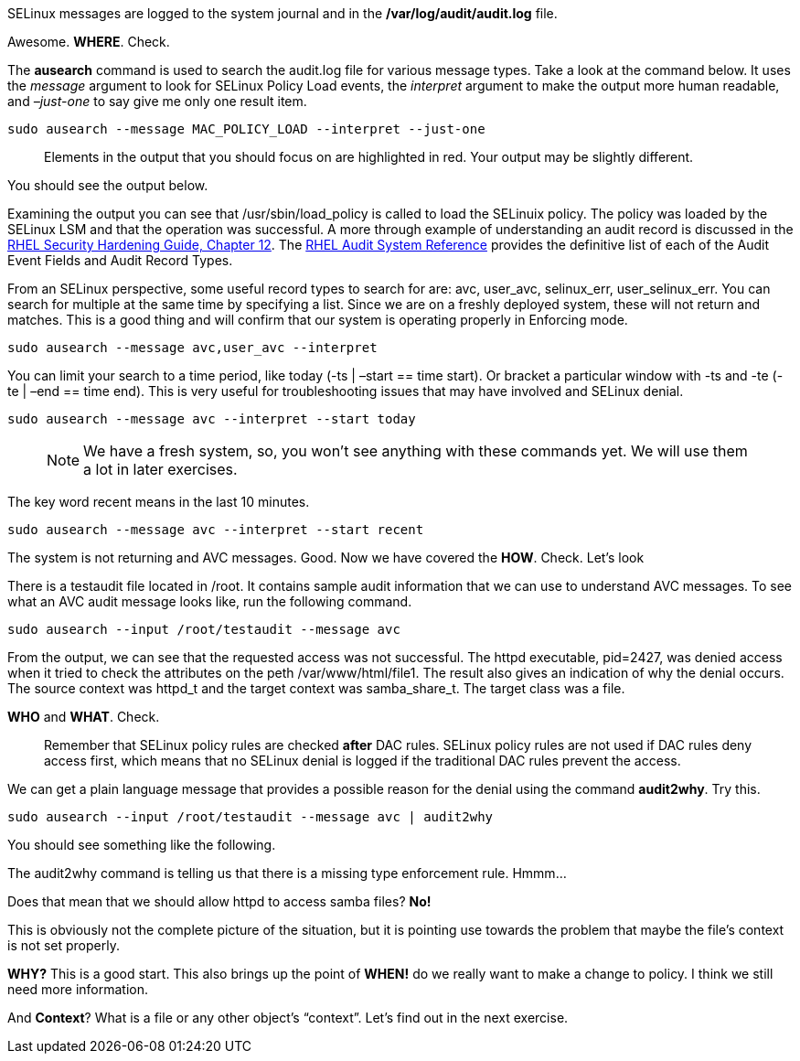 SELinux messages are logged to the system journal and in the
*/var/log/audit/audit.log* file.

Awesome. *WHERE*. Check.

The *ausearch* command is used to search the audit.log file for various
message types. Take a look at the command below. It uses the _message_
argument to look for SELinux Policy Load events, the _interpret_
argument to make the output more human readable, and _–just-one_ to say
give me only one result item.

[source,bash]
----
sudo ausearch --message MAC_POLICY_LOAD --interpret --just-one
----

____
Elements in the output that you should focus on are highlighted in red.
Your output may be slightly different.
____

You should see the output below.

Examining the output you can see that /usr/sbin/load_policy is called to
load the SELinuix policy. The policy was loaded by the SELinux LSM and
that the operation was successful. A more through example of
understanding an audit record is discussed in the
https://access.redhat.com/documentation/en-us/red_hat_enterprise_linux/9/html/security_hardening/auditing-the-system_security-hardening#understanding-audit-log-files_auditing-the-system[RHEL
Security Hardening Guide&#44; Chapter 12]. The
https://access.redhat.com/articles/4409591[RHEL Audit System Reference]
provides the definitive list of each of the Audit Event Fields and Audit
Record Types.

From an SELinux perspective, some useful record types to search for are:
avc, user_avc, selinux_err, user_selinux_err. You can search for
multiple at the same time by specifying a list. Since we are on a
freshly deployed system, these will not return and matches. This is a
good thing and will confirm that our system is operating properly in
Enforcing mode.

[source,bash]
----
sudo ausearch --message avc,user_avc --interpret
----

You can limit your search to a time period, like today (-ts | –start ==
time start). Or bracket a particular window with -ts and -te (-te | –end
== time end). This is very useful for troubleshooting issues that may
have involved and SELinux denial.

[source,bash]
----
sudo ausearch --message avc --interpret --start today
----

____
NOTE: We have a fresh system, so, you won’t see anything with these
commands yet. We will use them a lot in later exercises.
____

The key word recent means in the last 10 minutes.

[source,bash]
----
sudo ausearch --message avc --interpret --start recent
----

The system is not returning and AVC messages. Good. Now we have covered
the *HOW*. Check. Let’s look

There is a testaudit file located in /root. It contains sample audit
information that we can use to understand AVC messages. To see what an
AVC audit message looks like, run the following command.

[source,bash]
----
sudo ausearch --input /root/testaudit --message avc
----

From the output, we can see that the requested access was not
successful. The httpd executable, pid=2427, was denied access when it
tried to check the attributes on the peth /var/www/html/file1. The
result also gives an indication of why the denial occurs. The source
context was httpd_t and the target context was samba_share_t. The target
class was a file.

*WHO* and *WHAT*. Check.

____
Remember that SELinux policy rules are checked *after* DAC rules.
SELinux policy rules are not used if DAC rules deny access first, which
means that no SELinux denial is logged if the traditional DAC rules
prevent the access.
____

We can get a plain language message that provides a possible reason for
the denial using the command *audit2why*. Try this.

[source,bash]
----
sudo ausearch --input /root/testaudit --message avc | audit2why
----

You should see something like the following.

The audit2why command is telling us that there is a missing type
enforcement rule. Hmmm…

Does that mean that we should allow httpd to access samba files? *No!*

This is obviously not the complete picture of the situation, but it is
pointing use towards the problem that maybe the file’s context is not
set properly.

*WHY?* This is a good start. This also brings up the point of *WHEN!* do
we really want to make a change to policy. I think we still need more
information.

And *Context*? What is a file or any other object’s "`context`". Let’s
find out in the next exercise.
